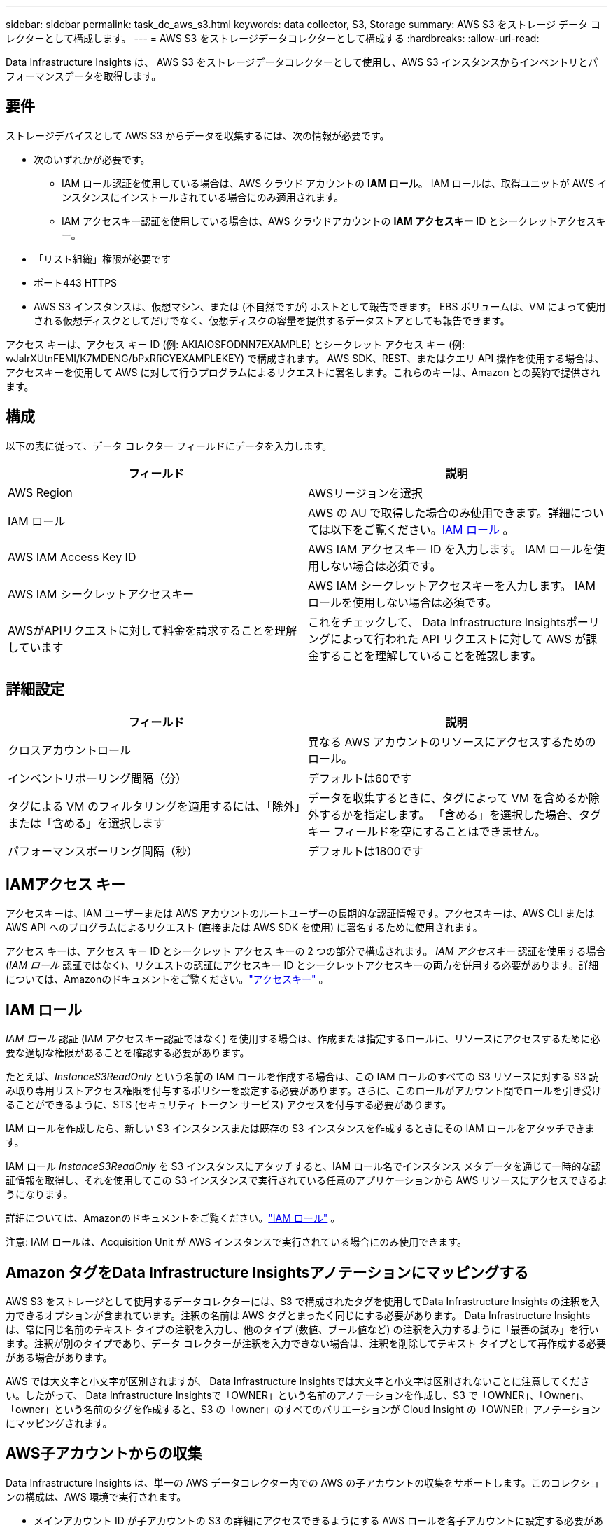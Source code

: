 ---
sidebar: sidebar 
permalink: task_dc_aws_s3.html 
keywords: data collector, S3, Storage 
summary: AWS S3 をストレージ データ コレクターとして構成します。 
---
= AWS S3 をストレージデータコレクターとして構成する
:hardbreaks:
:allow-uri-read: 


[role="lead"]
Data Infrastructure Insights は、 AWS S3 をストレージデータコレクターとして使用し、AWS S3 インスタンスからインベントリとパフォーマンスデータを取得します。



== 要件

ストレージデバイスとして AWS S3 からデータを収集するには、次の情報が必要です。

* 次のいずれかが必要です。
+
** IAM ロール認証を使用している場合は、AWS クラウド アカウントの *IAM ロール*。  IAM ロールは、取得ユニットが AWS インスタンスにインストールされている場合にのみ適用されます。
** IAM アクセスキー認証を使用している場合は、AWS クラウドアカウントの *IAM アクセスキー* ID とシークレットアクセスキー。


* 「リスト組織」権限が必要です
* ポート443 HTTPS
* AWS S3 インスタンスは、仮想マシン、または (不自然ですが) ホストとして報告できます。  EBS ボリュームは、VM によって使用される仮想ディスクとしてだけでなく、仮想ディスクの容量を提供するデータストアとしても報告できます。


アクセス キーは、アクセス キー ID (例: AKIAIOSFODNN7EXAMPLE) とシークレット アクセス キー (例: wJalrXUtnFEMI/K7MDENG/bPxRfiCYEXAMPLEKEY) で構成されます。 AWS SDK、REST、またはクエリ API 操作を使用する場合は、アクセスキーを使用して AWS に対して行うプログラムによるリクエストに署名します。これらのキーは、Amazon との契約で提供されます。



== 構成

以下の表に従って、データ コレクター フィールドにデータを入力します。

[cols="2*"]
|===
| フィールド | 説明 


| AWS Region | AWSリージョンを選択 


| IAM ロール | AWS の AU で取得した場合のみ使用できます。詳細については以下をご覧ください。<<iam-role,IAM ロール>> 。 


| AWS IAM Access Key ID | AWS IAM アクセスキー ID を入力します。  IAM ロールを使用しない場合は必須です。 


| AWS IAM シークレットアクセスキー | AWS IAM シークレットアクセスキーを入力します。  IAM ロールを使用しない場合は必須です。 


| AWSがAPIリクエストに対して料金を請求することを理解しています | これをチェックして、 Data Infrastructure Insightsポーリングによって行われた API リクエストに対して AWS が課金することを理解していることを確認します。 
|===


== 詳細設定

[cols="2*"]
|===
| フィールド | 説明 


| クロスアカウントロール | 異なる AWS アカウントのリソースにアクセスするためのロール。 


| インベントリポーリング間隔（分） | デフォルトは60です 


| タグによる VM のフィルタリングを適用するには、「除外」または「含める」を選択します | データを収集するときに、タグによって VM を含めるか除外するかを指定します。  「含める」を選択した場合、タグ キー フィールドを空にすることはできません。 


| パフォーマンスポーリング間隔（秒） | デフォルトは1800です 
|===


== IAMアクセス キー

アクセスキーは、IAM ユーザーまたは AWS アカウントのルートユーザーの長期的な認証情報です。アクセスキーは、AWS CLI または AWS API へのプログラムによるリクエスト (直接または AWS SDK を使用) に署名するために使用されます。

アクセス キーは、アクセス キー ID とシークレット アクセス キーの 2 つの部分で構成されます。 _IAM アクセスキー_ 認証を使用する場合 (_IAM ロール_ 認証ではなく)、リクエストの認証にアクセスキー ID とシークレットアクセスキーの両方を併用する必要があります。詳細については、Amazonのドキュメントをご覧ください。link:https://docs.aws.amazon.com/IAM/latest/UserGuide/id_credentials_access-keys.html["アクセスキー"] 。



== IAM ロール

_IAM ロール_ 認証 (IAM アクセスキー認証ではなく) を使用する場合は、作成または指定するロールに、リソースにアクセスするために必要な適切な権限があることを確認する必要があります。

たとえば、_InstanceS3ReadOnly_ という名前の IAM ロールを作成する場合は、この IAM ロールのすべての S3 リソースに対する S3 読み取り専用リストアクセス権限を付与するポリシーを設定する必要があります。さらに、このロールがアカウント間でロールを引き受けることができるように、STS (セキュリティ トークン サービス) アクセスを付与する必要があります。

IAM ロールを作成したら、新しい S3 インスタンスまたは既存の S3 インスタンスを作成するときにその IAM ロールをアタッチできます。

IAM ロール _InstanceS3ReadOnly_ を S3 インスタンスにアタッチすると、IAM ロール名でインスタンス メタデータを通じて一時的な認証情報を取得し、それを使用してこの S3 インスタンスで実行されている任意のアプリケーションから AWS リソースにアクセスできるようになります。

詳細については、Amazonのドキュメントをご覧ください。link:https://docs.aws.amazon.com/IAM/latest/UserGuide/id_roles.html["IAM ロール"] 。

注意: IAM ロールは、Acquisition Unit が AWS インスタンスで実行されている場合にのみ使用できます。



== Amazon タグをData Infrastructure Insightsアノテーションにマッピングする

AWS S3 をストレージとして使用するデータコレクターには、S3 で構成されたタグを使用してData Infrastructure Insights の注釈を入力できるオプションが含まれています。注釈の名前は AWS タグとまったく同じにする必要があります。 Data Infrastructure Insights は、常に同じ名前のテキスト タイプの注釈を入力し、他のタイプ (数値、ブール値など) の注釈を入力するように「最善の試み」を行います。注釈が別のタイプであり、データ コレクターが注釈を入力できない場合は、注釈を削除してテキスト タイプとして再作成する必要がある場合があります。

AWS では大文字と小文字が区別されますが、 Data Infrastructure Insightsでは大文字と小文字は区別されないことに注意してください。したがって、 Data Infrastructure Insightsで「OWNER」という名前のアノテーションを作成し、S3 で「OWNER」、「Owner」、「owner」という名前のタグを作成すると、S3 の「owner」のすべてのバリエーションが Cloud Insight の「OWNER」アノテーションにマッピングされます。



== AWS子アカウントからの収集

Data Infrastructure Insights は、単一の AWS データコレクター内での AWS の子アカウントの収集をサポートします。このコレクションの構成は、AWS 環境で実行されます。

* メインアカウント ID が子アカウントの S3 の詳細にアクセスできるようにする AWS ロールを各子アカウントに設定する必要があります。
* 各子アカウントのロール名は、同じ文字列として設定されている必要があります。
* このロール名文字列を、 Data Infrastructure Insights AWS Data Collector の *詳細設定* セクションの *クロスアカウントロール* フィールドに入力します。
* コレクターがインストールされているアカウントには、_代理アクセス管理者_ 権限が必要です。詳細については、link:https://docs.aws.amazon.com/accounts/latest/reference/using-orgs-delegated-admin.html["AWS ドキュメント"]を参照してください。


ベスト プラクティス: AWS の定義済み _AmazonS3ReadOnlyAccess_ ポリシーを S3 メイン アカウントに割り当てることを強くお勧めします。また、AWS をクエリするには、データ ソースで構成されたユーザーには、少なくとも事前定義された _AWSOrganizationsReadOnlyAccess_ ポリシーが割り当てられている必要があります。

Data Infrastructure Insights がAWS 子アカウントから収集できるように環境を構成する方法については、以下を参照してください。

link:https://docs.aws.amazon.com/IAM/latest/UserGuide/tutorial_cross-account-with-roles.html["チュートリアル: IAM ロールを使用して AWS アカウント間でアクセスを委任する"]

link:https://docs.aws.amazon.com/IAM/latest/UserGuide/id_roles_common-scenarios_aws-accounts.html["AWS のセットアップ: 自分が所有する別の AWS アカウントの IAM ユーザーにアクセスを許可する"]

link:https://docs.aws.amazon.com/IAM/latest/UserGuide/id_roles_create_for-user.html["IAM ユーザーに権限を委任するロールの作成"]



== トラブルシューティング

このデータコレクターに関する追加情報は、link:concept_requesting_support.html["サポート"]ページまたはlink:reference_data_collector_support_matrix.html["データコレクターサポートマトリックス"]。
